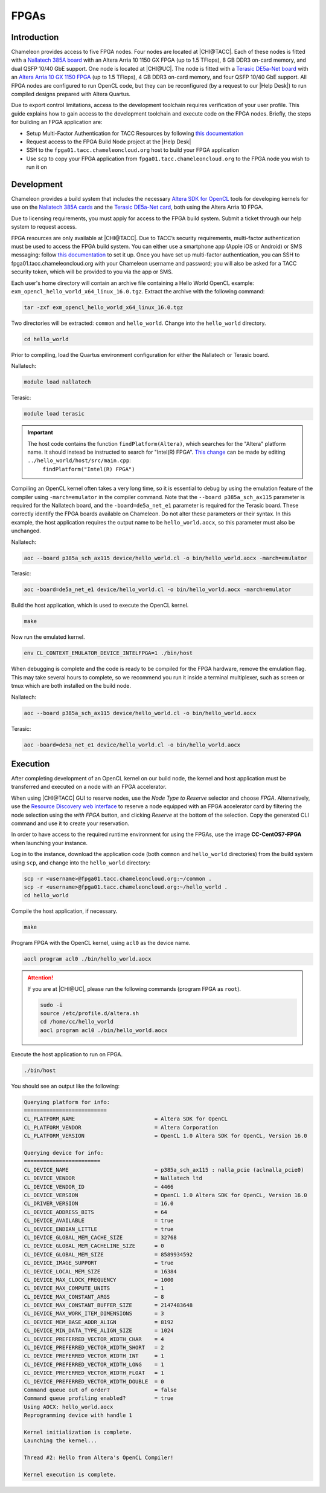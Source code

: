 ======
FPGAs
======

____________
Introduction
____________

Chameleon provides access to five FPGA nodes.
Four nodes are located at |CHI@TACC|. Each of these nodes is fitted with a `Nallatech 385A board <http://www.nallatech.com/store/pcie-accelerator-cards/nallatech-385a-arria10-1150-fpga/>`_ with an Altera Arria 10 1150 GX FPGA (up to 1.5 TFlops), 8 GB DDR3 on-card memory, and dual QSFP 10/40 GbE support.
One node is located at |CHI@UC|. The node is fitted with a `Terasic DE5a-Net board <https://www.intel.com/content/www/us/en/programmable/solutions/partners/partner-profile/terasic-inc-/board/arria-10-device-family---de5a-net--fpga-development-kit.html>`_ with an `Altera Arria 10 GX 1150 FPGA <https://www.terasic.com.tw/cgi-bin/page/archive.pl?Language=English&CategoryNo=231&No=970>`_ (up to 1.5 TFlops), 4 GB DDR3 on-card memory, and four QSFP 10/40 GbE support.
All FPGA nodes are configured to run OpenCL code, but they can be reconfigured (by a request to our |Help Desk|) to run compiled designs prepared with Altera Quartus.

Due to export control limitations, access to the development toolchain requires verification of your user profile. This guide explains how to gain access to the development toolchain and execute code on the FPGA nodes. Briefly, the steps for building an FPGA application are:

- Setup Multi-Factor Authentication for TACC Resources by following `this documentation <https://portal.tacc.utexas.edu/tutorials/multifactor-authentication>`_
- Request access to the FPGA Build Node project at the |Help Desk|
- SSH to the ``fpga01.tacc.chameleoncloud.org`` host to build your FPGA application
- Use ``scp`` to copy your FPGA application from ``fpga01.tacc.chameleoncloud.org`` to the FPGA node you wish to run it on

____________
Development
____________

Chameleon provides a build system that includes the necessary `Altera SDK for OpenCL <https://www.altera.com/products/design-software/embedded-software-developers/opencl/overview.html>`_ tools for developing kernels for use on the `Nallatech 385A cards <http://www.nallatech.com/store/pcie-accelerator-cards/nallatech-385a-arria10-1150-fpga/>`_ and the `Terasic DE5a-Net card <https://www.intel.com/content/www/us/en/programmable/solutions/partners/partner-profile/terasic-inc-/board/arria-10-device-family---de5a-net--fpga-development-kit.html>`_, both using the Altera Arria 10 FPGA.

Due to licensing requirements, you must apply for access to the FPGA build system. Submit a ticket through our help system to request access.

FPGA resources are only available at |CHI@TACC|. Due to TACC’s security requirements, multi-factor authentication must be used to access the FPGA build system. You can either use a smartphone app (Apple iOS or Android) or SMS messaging: follow `this documentation <https://portal.tacc.utexas.edu/tutorials/multifactor-authentication>`_ to set it up. Once you have set up multi-factor authentication, you can SSH to fpga01.tacc.chameleoncloud.org with your Chameleon username and password; you will also be asked for a TACC security token, which will be provided to you via the app or SMS.

Each user's home directory will contain an archive file containing a Hello World OpenCL example: ``exm_opencl_hello_world_x64_linux_16.0.tgz``. Extract the archive with the following command:

.. code-block:: bash

   tar -zxf exm_opencl_hello_world_x64_linux_16.0.tgz

Two directories will be extracted: ``common`` and ``hello_world``. Change into the ``hello_world`` directory.

.. code-block:: bash

   cd hello_world

Prior to compiling, load the Quartus environment configuration for either the Nallatech or Terasic board.

Nallatech:

.. code-block:: bash

   module load nallatech

Terasic:

.. code-block:: bash

   module load terasic

.. important::
   The host code contains the function ``findPlatform(Altera)``, which searches for the "Altera" platform name. It should instead be instructed to search for "Intel(R) FPGA". `This change <https://www.intel.com/content/www/us/en/programmable/support/support-resources/knowledge-base/solutions/fb409015.html>`_ can be made by editing ``../hello_world/host/src/main.cpp``:
    ``findPlatform("Intel(R) FPGA")``

Compiling an OpenCL kernel often takes a very long time, so it is essential to debug by using the emulation feature of the compiler using ``-march=emulator`` in the compiler command. Note that the ``--board p385a_sch_ax115`` parameter is required for the Nallatech board, and the ``-board=de5a_net_e1`` parameter is required for the Terasic board. These correctly identify the FPGA boards available on Chameleon. Do not alter these parameters or their syntax. In this example, the host application requires the output name to be ``hello_world.aocx``, so this parameter must also be unchanged.

Nallatech:

.. code-block:: bash

   aoc --board p385a_sch_ax115 device/hello_world.cl -o bin/hello_world.aocx -march=emulator

Terasic:

.. code-block:: bash

   aoc -board=de5a_net_e1 device/hello_world.cl -o bin/hello_world.aocx -march=emulator

Build the host application, which is used to execute the OpenCL kernel.

.. code-block:: bash

   make

Now run the emulated kernel.

.. code-block:: bash

   env CL_CONTEXT_EMULATOR_DEVICE_INTELFPGA=1 ./bin/host

When debugging is complete and the code is ready to be compiled for the FPGA hardware, remove the emulation flag. This may take several hours to complete, so we recommend you run it inside a terminal multiplexer, such as screen or tmux which are both installed on the build node.

Nallatech:

.. code-block:: bash

   aoc --board p385a_sch_ax115 device/hello_world.cl -o bin/hello_world.aocx

Terasic:

.. code-block:: bash

   aoc -board=de5a_net_e1 device/hello_world.cl -o bin/hello_world.aocx

_________
Execution
_________

After completing development of an OpenCL kernel on our build node, the kernel and host application must be transferred and executed on a node with an FPGA accelerator.

When using |CHI@TACC| GUI to reserve nodes, use the *Node Type to Reserve* selector and choose *FPGA*. Alternatively, use the `Resource Discovery web interface <https://www.chameleoncloud.org/user/discovery/>`_ to reserve a node equipped with an FPGA accelerator card by filtering the node selection using the *with FPGA* button, and clicking *Reserve* at the bottom of the selection. Copy the generated CLI command and use it to create your reservation.

In order to have access to the required runtime environment for using the FPGAs, use the image **CC-CentOS7-FPGA** when launching your instance.

Log in to the instance, download the application code (both ``common`` and ``hello_world`` directories) from the build system using ``scp``, and change into the ``hello_world`` directory:

.. code-block:: bash

   scp -r <username>@fpga01.tacc.chameleoncloud.org:~/common .
   scp -r <username>@fpga01.tacc.chameleoncloud.org:~/hello_world .
   cd hello_world

Compile the host application, if necessary.

.. code-block:: bash

   make

Program FPGA with the OpenCL kernel, using ``acl0`` as the device name.

.. code-block:: bash

   aocl program acl0 ./bin/hello_world.aocx

.. attention::
   If you are at |CHI@UC|, please run the following commands (program FPGA as ``root``).

   .. code-block:: bash

      sudo -i
      source /etc/profile.d/altera.sh
      cd /home/cc/hello_world
      aocl program acl0 ./bin/hello_world.aocx

Execute the host application to run on FPGA.

.. code-block:: bash

   ./bin/host

You should see an output like the following:

.. code::

   Querying platform for info:
   ==========================
   CL_PLATFORM_NAME                         = Altera SDK for OpenCL
   CL_PLATFORM_VENDOR                       = Altera Corporation
   CL_PLATFORM_VERSION                      = OpenCL 1.0 Altera SDK for OpenCL, Version 16.0

   Querying device for info:
   ========================
   CL_DEVICE_NAME                           = p385a_sch_ax115 : nalla_pcie (aclnalla_pcie0)
   CL_DEVICE_VENDOR                         = Nallatech ltd
   CL_DEVICE_VENDOR_ID                      = 4466
   CL_DEVICE_VERSION                        = OpenCL 1.0 Altera SDK for OpenCL, Version 16.0
   CL_DRIVER_VERSION                        = 16.0
   CL_DEVICE_ADDRESS_BITS                   = 64
   CL_DEVICE_AVAILABLE                      = true
   CL_DEVICE_ENDIAN_LITTLE                  = true
   CL_DEVICE_GLOBAL_MEM_CACHE_SIZE          = 32768
   CL_DEVICE_GLOBAL_MEM_CACHELINE_SIZE      = 0
   CL_DEVICE_GLOBAL_MEM_SIZE                = 8589934592
   CL_DEVICE_IMAGE_SUPPORT                  = true
   CL_DEVICE_LOCAL_MEM_SIZE                 = 16384
   CL_DEVICE_MAX_CLOCK_FREQUENCY            = 1000
   CL_DEVICE_MAX_COMPUTE_UNITS              = 1
   CL_DEVICE_MAX_CONSTANT_ARGS              = 8
   CL_DEVICE_MAX_CONSTANT_BUFFER_SIZE       = 2147483648
   CL_DEVICE_MAX_WORK_ITEM_DIMENSIONS       = 3
   CL_DEVICE_MEM_BASE_ADDR_ALIGN            = 8192
   CL_DEVICE_MIN_DATA_TYPE_ALIGN_SIZE       = 1024
   CL_DEVICE_PREFERRED_VECTOR_WIDTH_CHAR    = 4
   CL_DEVICE_PREFERRED_VECTOR_WIDTH_SHORT   = 2
   CL_DEVICE_PREFERRED_VECTOR_WIDTH_INT     = 1
   CL_DEVICE_PREFERRED_VECTOR_WIDTH_LONG    = 1
   CL_DEVICE_PREFERRED_VECTOR_WIDTH_FLOAT   = 1
   CL_DEVICE_PREFERRED_VECTOR_WIDTH_DOUBLE  = 0
   Command queue out of order?              = false
   Command queue profiling enabled?         = true
   Using AOCX: hello_world.aocx
   Reprogramming device with handle 1

   Kernel initialization is complete.
   Launching the kernel...

   Thread #2: Hello from Altera's OpenCL Compiler!

   Kernel execution is complete.
